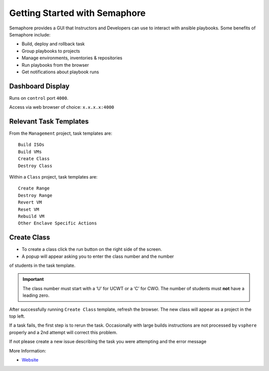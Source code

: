 Getting Started with Semaphore
==============================

.. image:: images/Semaphore.png

Semaphore provides a GUI that Instructors and Developers can use to interact with ansible playbooks. Some benefits of Semaphore include: 

- Build, deploy and rollback task
- Group playbooks to projects
- Manage environments, inventories & repositories
- Run playbooks from the browser
- Get notifications about playbook runs

Dashboard Display
^^^^^^^^^^^^^^^^^

Runs on ``control`` port ``4000``.

Access via web browser of choice: ``x.x.x.x:4000``

Relevant Task Templates
^^^^^^^^^^^^^^^^^^^^^^^

From the ``Management`` project, task templates are:

::

   Build ISOs
   Build VMs
   Create Class
   Destroy Class

Within a ``Class`` project, task templates are:

::

   Create Range
   Destroy Range
   Revert VM
   Reset VM
   Rebuild VM
   Other Enclave Specific Actions

Create Class
^^^^^^^^^^^^^

- To create a class click the run button on the right side of the screen.
- A popup will appear asking you to enter the class number and the number
of students in the task template. 

.. Important:: The class number must start with a ‘U’ for UCWT or a ‘C’ for CWO. The number of students must **not** have a leading zero.

After successfully running ``Create Class`` template, refresh the browser. The new class will appear as a project in the top left.

.. Tip::
If a task fails, the first step is to rerun the task. Occasionally with
large builds instructions are not processed by ``vsphere`` properly and
a 2nd attempt will correct this problem.

If not please create a new issue describing the task you were attempting
and the error message

More Information: 

- `Website <https://ansible-semaphore.com/>`__
